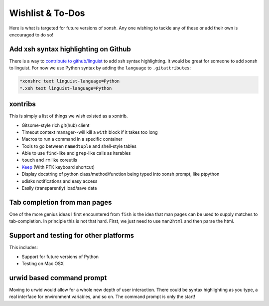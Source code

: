 ==========================
Wishlist & To-Dos
==========================
Here is what is targeted for future versions of xonsh. Any one wishing
to tackle any of these or add their own is encouraged to do so!

Add xsh syntax highlighting on Github
----------------------------------------
There is a way to `contribute to github/linguist <https://github.com/github/linguist/blob/master/CONTRIBUTING.md>`_
to add xsh syntax highlighting. It would be great for someone to add xonsh to linguist.
For now we use Python syntax by adding the ``language`` to ``.gitattributes``:

.. code-block::

    *xonshrc text linguist-language=Python
    *.xsh text linguist-language=Python

xontribs
----------------------------------------
This is simply a list of things we wish existed as a xontrib.

* Gitsome-style rich git(hub) client
* Timeout context manager--will kill a ``with`` block if it takes too long
* Macros to run a command in a specific container
* Tools to go between ``namedtuple`` and shell-style tables
* Able to use ``find``-like and ``grep``-like calls as iterables
* ``touch`` and ``rm`` like xoreutils
* `Keep <https://github.com/OrkoHunter/keep>`_ (With PTK keyboard shortcut)
* Display docstring of python class/method/function being typed into xonsh prompt, like ptpython
* udisks notifications and easy access
* Easily (transparently) load/save data


Tab completion from man pages
---------------------------------
One of the more genius ideas I first encountered from ``fish`` is the idea
that man pages can be used to supply matches to tab-completion.  In principle
this is not that hard. First, we just need to use ``man2html`` and then 
parse the html.


Support and testing for other platforms
-------------------------------------------
This includes:

* Support for future versions of Python
* Testing on Mac OSX


urwid based command prompt
-----------------------------
Moving to urwid would allow for a whole new depth of user interaction.
There could be syntax highlighting as you type, a real interface for
environment variables, and so on.  The command prompt is only the start!
